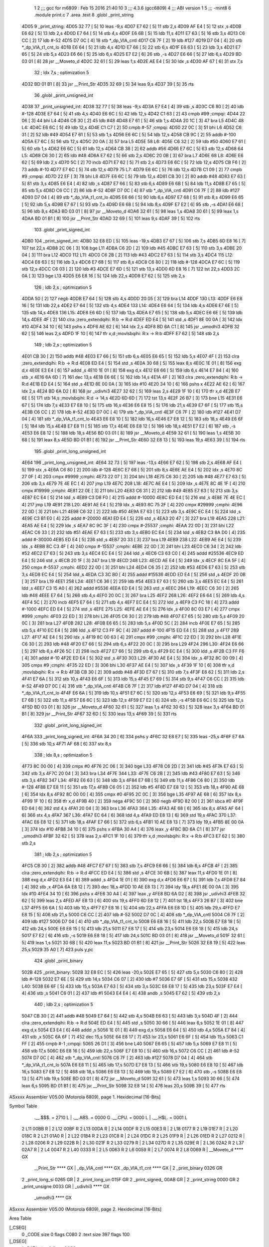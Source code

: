                               1 
                              2 ;;; gcc for m6809 : Feb 15 2016 21:40:10
                              3 ;;; 4.3.6 (gcc6809)
                              4 ;;; ABI version 1
                              5 ;;; -mint8
                              6 	.module	print.c
                              7 	.area .text
                              8 	.globl _print_string
   4D05                       9 _print_string:
   4D05 32 77         [ 5]   10 	leas	-9,s
   4D07 E7 62         [ 5]   11 	stb	2,s
   4D09 AF E4         [ 5]   12 	stx	,s
   4D0B E6 62         [ 5]   13 	ldb	2,s
   4D0D E7 64         [ 5]   14 	stb	4,s
   4D0F E6 6B         [ 5]   15 	ldb	11,s
   4D11 E7 63         [ 5]   16 	stb	3,s
   4D13 C6 CC         [ 2]   17 	ldb	#-52
   4D15 D7 0C         [ 4]   18 	stb	*_dp_VIA_cntl
   4D17 C6 7F         [ 2]   19 	ldb	#127
   4D19 D7 04         [ 4]   20 	stb	*_dp_VIA_t1_cnt_lo
   4D1B E6 64         [ 5]   21 	ldb	4,s
   4D1D E7 66         [ 5]   22 	stb	6,s
   4D1F E6 63         [ 5]   23 	ldb	3,s
   4D21 E7 65         [ 5]   24 	stb	5,s
   4D23 E6 66         [ 5]   25 	ldb	6,s
   4D25 E7 E2         [ 6]   26 	stb	,-s
   4D27 E6 66         [ 5]   27 	ldb	6,s
   4D29 BD 03 01      [ 8]   28 	jsr	__Moveto_d
   4D2C 32 61         [ 5]   29 	leas	1,s
   4D2E AE E4         [ 5]   30 	ldx	,s
   4D30 AF 67         [ 6]   31 	stx	7,s
                             32 	; ldx	7,s	; optimization 5
   4D32 BD 01 B1      [ 8]   33 	jsr	__Print_Str
   4D35 32 69         [ 5]   34 	leas	9,s
   4D37 39            [ 5]   35 	rts
                             36 	.globl _print_unsigned_int
   4D38                      37 _print_unsigned_int:
   4D38 32 77         [ 5]   38 	leas	-9,s
   4D3A E7 E4         [ 4]   39 	stb	,s
   4D3C C6 80         [ 2]   40 	ldb	#-128
   4D3E E7 64         [ 5]   41 	stb	4,s
   4D40 E6 6C         [ 5]   42 	ldb	12,s
   4D42 C1 63         [ 2]   43 	cmpb	#99	;cmpqi:
   4D44 22 06         [ 3]   44 	bhi	L4
   4D46 C6 30         [ 2]   45 	ldb	#48
   4D48 E7 61         [ 5]   46 	stb	1,s
   4D4A 20 1C         [ 3]   47 	bra	L5
   4D4C                      48 L4:
   4D4C E6 6C         [ 5]   49 	ldb	12,s
   4D4E C1 C7         [ 2]   50 	cmpb	#-57	;cmpqi:
   4D50 22 0C         [ 3]   51 	bhi	L6
   4D52 C6 31         [ 2]   52 	ldb	#49
   4D54 E7 61         [ 5]   53 	stb	1,s
   4D56 E6 6C         [ 5]   54 	ldb	12,s
   4D58 CB 9C         [ 2]   55 	addb	#-100
   4D5A E7 6C         [ 5]   56 	stb	12,s
   4D5C 20 0A         [ 3]   57 	bra	L5
   4D5E                      58 L6:
   4D5E C6 32         [ 2]   59 	ldb	#50
   4D60 E7 61         [ 5]   60 	stb	1,s
   4D62 E6 6C         [ 5]   61 	ldb	12,s
   4D64 CB 38         [ 2]   62 	addb	#56
   4D66 E7 6C         [ 5]   63 	stb	12,s
   4D68                      64 L5:
   4D68 C6 30         [ 2]   65 	ldb	#48
   4D6A E7 62         [ 5]   66 	stb	2,s
   4D6C 20 0B         [ 3]   67 	bra	L7
   4D6E                      68 L8:
   4D6E E6 62         [ 5]   69 	ldb	2,s
   4D70 5C            [ 2]   70 	incb
   4D71 E7 62         [ 5]   71 	stb	2,s
   4D73 E6 6C         [ 5]   72 	ldb	12,s
   4D75 CB F6         [ 2]   73 	addb	#-10
   4D77 E7 6C         [ 5]   74 	stb	12,s
   4D79                      75 L7:
   4D79 E6 6C         [ 5]   76 	ldb	12,s
   4D7B C1 09         [ 2]   77 	cmpb	#9	;cmpqi:
   4D7D 22 EF         [ 3]   78 	bhi	L8
   4D7F E6 6C         [ 5]   79 	ldb	12,s
   4D81 CB 30         [ 2]   80 	addb	#48
   4D83 E7 63         [ 5]   81 	stb	3,s
   4D85 E6 E4         [ 4]   82 	ldb	,s
   4D87 E7 66         [ 5]   83 	stb	6,s
   4D89 E6 6B         [ 5]   84 	ldb	11,s
   4D8B E7 65         [ 5]   85 	stb	5,s
   4D8D C6 CC         [ 2]   86 	ldb	#-52
   4D8F D7 0C         [ 4]   87 	stb	*_dp_VIA_cntl
   4D91 C6 7F         [ 2]   88 	ldb	#127
   4D93 D7 04         [ 4]   89 	stb	*_dp_VIA_t1_cnt_lo
   4D95 E6 66         [ 5]   90 	ldb	6,s
   4D97 E7 68         [ 5]   91 	stb	8,s
   4D99 E6 65         [ 5]   92 	ldb	5,s
   4D9B E7 67         [ 5]   93 	stb	7,s
   4D9D E6 68         [ 5]   94 	ldb	8,s
   4D9F E7 E2         [ 6]   95 	stb	,-s
   4DA1 E6 68         [ 5]   96 	ldb	8,s
   4DA3 BD 03 01      [ 8]   97 	jsr	__Moveto_d
   4DA6 32 61         [ 5]   98 	leas	1,s
   4DA8 30 61         [ 5]   99 	leax	1,s
   4DAA BD 01 B1      [ 8]  100 	jsr	__Print_Str
   4DAD 32 69         [ 5]  101 	leas	9,s
   4DAF 39            [ 5]  102 	rts
                            103 	.globl _print_signed_int
   4DB0                     104 _print_signed_int:
   4DB0 32 E8 ED      [ 5]  105 	leas	-19,s
   4DB3 E7 67         [ 5]  106 	stb	7,s
   4DB5 6D E8 16      [ 7]  107 	tst	22,s
   4DB8 2C 06         [ 3]  108 	bge	L11
   4DBA C6 2D         [ 2]  109 	ldb	#45
   4DBC E7 63         [ 5]  110 	stb	3,s
   4DBE 20 04         [ 3]  111 	bra	L12
   4DC0                     112 L11:
   4DC0 C6 2B         [ 2]  113 	ldb	#43
   4DC2 E7 63         [ 5]  114 	stb	3,s
   4DC4                     115 L12:
   4DC4 E6 63         [ 5]  116 	ldb	3,s
   4DC6 E7 68         [ 5]  117 	stb	8,s
   4DC8 C6 80         [ 2]  118 	ldb	#-128
   4DCA E7 6C         [ 5]  119 	stb	12,s
   4DCC C6 03         [ 2]  120 	ldb	#3
   4DCE E7 6D         [ 5]  121 	stb	13,s
   4DD0 6D E8 16      [ 7]  122 	tst	22,s
   4DD3 2C 0A         [ 3]  123 	bge	L13
   4DD5 E6 E8 16      [ 5]  124 	ldb	22,s
   4DD8 E7 62         [ 5]  125 	stb	2,s
                            126 	; ldb	2,s	; optimization 5
   4DDA 50            [ 2]  127 	negb
   4DDB E7 64         [ 5]  128 	stb	4,s
   4DDD 20 05         [ 3]  129 	bra	L14
   4DDF                     130 L13:
   4DDF E6 E8 16      [ 5]  131 	ldb	22,s
   4DE2 E7 64         [ 5]  132 	stb	4,s
   4DE4                     133 L14:
   4DE4 E6 64         [ 5]  134 	ldb	4,s
   4DE6 E7 6E         [ 5]  135 	stb	14,s
   4DE8                     136 L15:
   4DE8 E6 6D         [ 5]  137 	ldb	13,s
   4DEA E7 65         [ 5]  138 	stb	5,s
   4DEC E6 6E         [ 5]  139 	ldb	14,s
   4DEE 4F            [ 2]  140 	clra		;zero_extendqihi: R:b -> R:d
   4DEF ED E4         [ 5]  141 	std	,s
   4DF1 8E 00 0A      [ 3]  142 	ldx	#10
   4DF4 34 10         [ 6]  143 	pshs	x
   4DF6 AE 62         [ 6]  144 	ldx	2,s
   4DF8 BD 6A C1      [ 8]  145 	jsr	_umodhi3
   4DFB 32 62         [ 5]  146 	leas	2,s
   4DFD 1F 10         [ 6]  147 	tfr	x,d	;movlsbqihi: R:x -> R:b
   4DFF E7 62         [ 5]  148 	stb	2,s
                            149 	; ldb	2,s	; optimization 5
   4E01 CB 30         [ 2]  150 	addb	#48
   4E03 E7 66         [ 5]  151 	stb	6,s
   4E05 E6 65         [ 5]  152 	ldb	5,s
   4E07 4F            [ 2]  153 	clra		;zero_extendqihi: R:b -> R:d
   4E08 ED E4         [ 5]  154 	std	,s
   4E0A 30 68         [ 5]  155 	leax	8,s
   4E0C 1E 01         [ 8]  156 	exg	d,x
   4E0E E3 E4         [ 6]  157 	addd	,s
   4E10 1E 01         [ 8]  158 	exg	d,x
   4E12 E6 66         [ 5]  159 	ldb	6,s
   4E14 E7 84         [ 4]  160 	stb	,x
   4E16 6A 6D         [ 7]  161 	dec	13,s
   4E18 E6 6E         [ 5]  162 	ldb	14,s
   4E1A 4F            [ 2]  163 	clra		;zero_extendqihi: R:b -> R:d
   4E1B ED E4         [ 5]  164 	std	,s
   4E1D 8E 00 0A      [ 3]  165 	ldx	#10
   4E20 34 10         [ 6]  166 	pshs	x
   4E22 AE 62         [ 6]  167 	ldx	2,s
   4E24 BD 6A D2      [ 8]  168 	jsr	_udivhi3
   4E27 32 62         [ 5]  169 	leas	2,s
   4E29 1F 10         [ 6]  170 	tfr	x,d
   4E2B E7 6E         [ 5]  171 	stb	14,s	;movlsbqihi: R:d -> 14,s
   4E2D 6D 6D         [ 7]  172 	tst	13,s
   4E2F 26 B7         [ 3]  173 	bne	L15
   4E31 E6 67         [ 5]  174 	ldb	7,s
   4E33 E7 E8 10      [ 5]  175 	stb	16,s
   4E36 E6 E8 15      [ 5]  176 	ldb	21,s
   4E39 E7 6F         [ 5]  177 	stb	15,s
   4E3B C6 CC         [ 2]  178 	ldb	#-52
   4E3D D7 0C         [ 4]  179 	stb	*_dp_VIA_cntl
   4E3F C6 7F         [ 2]  180 	ldb	#127
   4E41 D7 04         [ 4]  181 	stb	*_dp_VIA_t1_cnt_lo
   4E43 E6 E8 10      [ 5]  182 	ldb	16,s
   4E46 E7 E8 12      [ 5]  183 	stb	18,s
   4E49 E6 6F         [ 5]  184 	ldb	15,s
   4E4B E7 E8 11      [ 5]  185 	stb	17,s
   4E4E E6 E8 12      [ 5]  186 	ldb	18,s
   4E51 E7 E2         [ 6]  187 	stb	,-s
   4E53 E6 E8 12      [ 5]  188 	ldb	18,s
   4E56 BD 03 01      [ 8]  189 	jsr	__Moveto_d
   4E59 32 61         [ 5]  190 	leas	1,s
   4E5B 30 68         [ 5]  191 	leax	8,s
   4E5D BD 01 B1      [ 8]  192 	jsr	__Print_Str
   4E60 32 E8 13      [ 5]  193 	leas	19,s
   4E63 39            [ 5]  194 	rts
                            195 	.globl _print_long_unsigned_int
   4E64                     196 _print_long_unsigned_int:
   4E64 32 73         [ 5]  197 	leas	-13,s
   4E66 E7 62         [ 5]  198 	stb	2,s
   4E68 AF E4         [ 5]  199 	stx	,s
   4E6A C6 80         [ 2]  200 	ldb	#-128
   4E6C E7 68         [ 5]  201 	stb	8,s
   4E6E AE E4         [ 5]  202 	ldx	,s
   4E70 8C 27 0F      [ 4]  203 	cmpx	#9999	;cmphi:
   4E73 22 07         [ 3]  204 	bhi	L18
   4E75 C6 30         [ 2]  205 	ldb	#48
   4E77 E7 63         [ 5]  206 	stb	3,s
   4E79 7E 4E EC      [ 4]  207 	jmp	L19
   4E7C                     208 L18:
   4E7C AE E4         [ 5]  209 	ldx	,s
   4E7E 8C 4E 1F      [ 4]  210 	cmpx	#19999	;cmphi:
   4E81 22 0E         [ 3]  211 	bhi	L20
   4E83 C6 31         [ 2]  212 	ldb	#49
   4E85 E7 63         [ 5]  213 	stb	3,s
   4E87 EC E4         [ 5]  214 	ldd	,s
   4E89 C3 D8 F0      [ 4]  215 	addd	#-10000
   4E8C ED E4         [ 5]  216 	std	,s
   4E8E 7E 4E EC      [ 4]  217 	jmp	L19
   4E91                     218 L20:
   4E91 AE E4         [ 5]  219 	ldx	,s
   4E93 8C 75 2F      [ 4]  220 	cmpx	#29999	;cmphi:
   4E96 22 0D         [ 3]  221 	bhi	L21
   4E98 C6 32         [ 2]  222 	ldb	#50
   4E9A E7 63         [ 5]  223 	stb	3,s
   4E9C EC E4         [ 5]  224 	ldd	,s
   4E9E C3 B1 E0      [ 4]  225 	addd	#-20000
   4EA1 ED E4         [ 5]  226 	std	,s
   4EA3 20 47         [ 3]  227 	bra	L19
   4EA5                     228 L21:
   4EA5 AE E4         [ 5]  229 	ldx	,s
   4EA7 8C 9C 3F      [ 4]  230 	cmpx	#-25537	;cmphi:
   4EAA 22 0D         [ 3]  231 	bhi	L22
   4EAC C6 33         [ 2]  232 	ldb	#51
   4EAE E7 63         [ 5]  233 	stb	3,s
   4EB0 EC E4         [ 5]  234 	ldd	,s
   4EB2 C3 8A D0      [ 4]  235 	addd	#-30000
   4EB5 ED E4         [ 5]  236 	std	,s
   4EB7 20 33         [ 3]  237 	bra	L19
   4EB9                     238 L22:
   4EB9 AE E4         [ 5]  239 	ldx	,s
   4EBB 8C C3 4F      [ 4]  240 	cmpx	#-15537	;cmphi:
   4EBE 22 0D         [ 3]  241 	bhi	L23
   4EC0 C6 34         [ 2]  242 	ldb	#52
   4EC2 E7 63         [ 5]  243 	stb	3,s
   4EC4 EC E4         [ 5]  244 	ldd	,s
   4EC6 C3 63 C0      [ 4]  245 	addd	#25536
   4EC9 ED E4         [ 5]  246 	std	,s
   4ECB 20 1F         [ 3]  247 	bra	L19
   4ECD                     248 L23:
   4ECD AE E4         [ 5]  249 	ldx	,s
   4ECF 8C EA 5F      [ 4]  250 	cmpx	#-5537	;cmphi:
   4ED2 22 0D         [ 3]  251 	bhi	L24
   4ED4 C6 35         [ 2]  252 	ldb	#53
   4ED6 E7 63         [ 5]  253 	stb	3,s
   4ED8 EC E4         [ 5]  254 	ldd	,s
   4EDA C3 3C B0      [ 4]  255 	addd	#15536
   4EDD ED E4         [ 5]  256 	std	,s
   4EDF 20 0B         [ 3]  257 	bra	L19
   4EE1                     258 L24:
   4EE1 C6 36         [ 2]  259 	ldb	#54
   4EE3 E7 63         [ 5]  260 	stb	3,s
   4EE5 EC E4         [ 5]  261 	ldd	,s
   4EE7 C3 15 A0      [ 4]  262 	addd	#5536
   4EEA ED E4         [ 5]  263 	std	,s
   4EEC                     264 L19:
   4EEC C6 30         [ 2]  265 	ldb	#48
   4EEE E7 64         [ 5]  266 	stb	4,s
   4EF0 20 0C         [ 3]  267 	bra	L25
   4EF2                     268 L26:
   4EF2 E6 64         [ 5]  269 	ldb	4,s
   4EF4 5C            [ 2]  270 	incb
   4EF5 E7 64         [ 5]  271 	stb	4,s
   4EF7 EC E4         [ 5]  272 	ldd	,s
   4EF9 C3 FC 18      [ 4]  273 	addd	#-1000
   4EFC ED E4         [ 5]  274 	std	,s
   4EFE                     275 L25:
   4EFE AE E4         [ 5]  276 	ldx	,s
   4F00 8C 03 E7      [ 4]  277 	cmpx	#999	;cmphi:
   4F03 22 ED         [ 3]  278 	bhi	L26
   4F05 C6 30         [ 2]  279 	ldb	#48
   4F07 E7 65         [ 5]  280 	stb	5,s
   4F09 20 0C         [ 3]  281 	bra	L27
   4F0B                     282 L28:
   4F0B E6 65         [ 5]  283 	ldb	5,s
   4F0D 5C            [ 2]  284 	incb
   4F0E E7 65         [ 5]  285 	stb	5,s
   4F10 EC E4         [ 5]  286 	ldd	,s
   4F12 C3 FF 9C      [ 4]  287 	addd	#-100
   4F15 ED E4         [ 5]  288 	std	,s
   4F17                     289 L27:
   4F17 AE E4         [ 5]  290 	ldx	,s
   4F19 8C 00 63      [ 4]  291 	cmpx	#99	;cmphi:
   4F1C 22 ED         [ 3]  292 	bhi	L28
   4F1E C6 30         [ 2]  293 	ldb	#48
   4F20 E7 66         [ 5]  294 	stb	6,s
   4F22 20 0C         [ 3]  295 	bra	L29
   4F24                     296 L30:
   4F24 E6 66         [ 5]  297 	ldb	6,s
   4F26 5C            [ 2]  298 	incb
   4F27 E7 66         [ 5]  299 	stb	6,s
   4F29 EC E4         [ 5]  300 	ldd	,s
   4F2B C3 FF F6      [ 4]  301 	addd	#-10
   4F2E ED E4         [ 5]  302 	std	,s
   4F30                     303 L29:
   4F30 AE E4         [ 5]  304 	ldx	,s
   4F32 8C 00 09      [ 4]  305 	cmpx	#9	;cmphi:
   4F35 22 ED         [ 3]  306 	bhi	L30
   4F37 AE E4         [ 5]  307 	ldx	,s
   4F39 1F 10         [ 6]  308 	tfr	x,d	;movlsbqihi: R:x -> R:b
   4F3B CB 30         [ 2]  309 	addb	#48
   4F3D E7 67         [ 5]  310 	stb	7,s
   4F3F E6 62         [ 5]  311 	ldb	2,s
   4F41 E7 6A         [ 5]  312 	stb	10,s
   4F43 E6 6F         [ 5]  313 	ldb	15,s
   4F45 E7 69         [ 5]  314 	stb	9,s
   4F47 C6 CC         [ 2]  315 	ldb	#-52
   4F49 D7 0C         [ 4]  316 	stb	*_dp_VIA_cntl
   4F4B C6 7F         [ 2]  317 	ldb	#127
   4F4D D7 04         [ 4]  318 	stb	*_dp_VIA_t1_cnt_lo
   4F4F E6 6A         [ 5]  319 	ldb	10,s
   4F51 E7 6C         [ 5]  320 	stb	12,s
   4F53 E6 69         [ 5]  321 	ldb	9,s
   4F55 E7 6B         [ 5]  322 	stb	11,s
   4F57 E6 6C         [ 5]  323 	ldb	12,s
   4F59 E7 E2         [ 6]  324 	stb	,-s
   4F5B E6 6C         [ 5]  325 	ldb	12,s
   4F5D BD 03 01      [ 8]  326 	jsr	__Moveto_d
   4F60 32 61         [ 5]  327 	leas	1,s
   4F62 30 63         [ 5]  328 	leax	3,s
   4F64 BD 01 B1      [ 8]  329 	jsr	__Print_Str
   4F67 32 6D         [ 5]  330 	leas	13,s
   4F69 39            [ 5]  331 	rts
                            332 	.globl _print_long_signed_int
   4F6A                     333 _print_long_signed_int:
   4F6A 34 20         [ 6]  334 	pshs	y
   4F6C 32 E8 E7      [ 5]  335 	leas	-25,s
   4F6F E7 6A         [ 5]  336 	stb	10,s
   4F71 AF 68         [ 6]  337 	stx	8,s
                            338 	; ldx	8,s	; optimization 5
   4F73 8C 00 00      [ 4]  339 	cmpx	#0
   4F76 2C 06         [ 3]  340 	bge	L33
   4F78 C6 2D         [ 2]  341 	ldb	#45
   4F7A E7 63         [ 5]  342 	stb	3,s
   4F7C 20 04         [ 3]  343 	bra	L34
   4F7E                     344 L33:
   4F7E C6 2B         [ 2]  345 	ldb	#43
   4F80 E7 63         [ 5]  346 	stb	3,s
   4F82                     347 L34:
   4F82 E6 63         [ 5]  348 	ldb	3,s
   4F84 E7 6B         [ 5]  349 	stb	11,s
   4F86 C6 80         [ 2]  350 	ldb	#-128
   4F88 E7 E8 11      [ 5]  351 	stb	17,s
   4F8B C6 05         [ 2]  352 	ldb	#5
   4F8D E7 E8 12      [ 5]  353 	stb	18,s
   4F90 AE 68         [ 6]  354 	ldx	8,s
   4F92 8C 00 00      [ 4]  355 	cmpx	#0
   4F95 2C 0C         [ 3]  356 	bge	L35
   4F97 AE 68         [ 6]  357 	ldx	8,s
   4F99 1F 10         [ 6]  358 	tfr	x,d
   4F9B 40            [ 2]  359 	nega
   4F9C 50            [ 2]  360 	negb
   4F9D 82 00         [ 2]  361 	sbca	#0
   4F9F ED 64         [ 6]  362 	std	4,s
   4FA1 20 04         [ 3]  363 	bra	L36
   4FA3                     364 L35:
   4FA3 AE 68         [ 6]  365 	ldx	8,s
   4FA5 AF 64         [ 6]  366 	stx	4,s
   4FA7                     367 L36:
   4FA7 EC 64         [ 6]  368 	ldd	4,s
   4FA9 ED E8 13      [ 6]  369 	std	19,s
   4FAC                     370 L37:
   4FAC E6 E8 12      [ 5]  371 	ldb	18,s
   4FAF E7 66         [ 5]  372 	stb	6,s
   4FB1 10 AE E8 13   [ 7]  373 	ldy	19,s
   4FB5 8E 00 0A      [ 3]  374 	ldx	#10
   4FB8 34 10         [ 6]  375 	pshs	x
   4FBA 30 A4         [ 4]  376 	leax	,y
   4FBC BD 6A C1      [ 8]  377 	jsr	_umodhi3
   4FBF 32 62         [ 5]  378 	leas	2,s
   4FC1 1F 10         [ 6]  379 	tfr	x,d	;movlsbqihi: R:x -> R:b
   4FC3 E7 62         [ 5]  380 	stb	2,s
                            381 	; ldb	2,s	; optimization 5
   4FC5 CB 30         [ 2]  382 	addb	#48
   4FC7 E7 67         [ 5]  383 	stb	7,s
   4FC9 E6 66         [ 5]  384 	ldb	6,s
   4FCB 4F            [ 2]  385 	clra		;zero_extendqihi: R:b -> R:d
   4FCC ED E4         [ 5]  386 	std	,s
   4FCE 30 6B         [ 5]  387 	leax	11,s
   4FD0 1E 01         [ 8]  388 	exg	d,x
   4FD2 E3 E4         [ 6]  389 	addd	,s
   4FD4 1E 01         [ 8]  390 	exg	d,x
   4FD6 E6 67         [ 5]  391 	ldb	7,s
   4FD8 E7 84         [ 4]  392 	stb	,x
   4FDA 6A E8 12      [ 7]  393 	dec	18,s
   4FDD 10 AE E8 13   [ 7]  394 	ldy	19,s
   4FE1 8E 00 0A      [ 3]  395 	ldx	#10
   4FE4 34 10         [ 6]  396 	pshs	x
   4FE6 30 A4         [ 4]  397 	leax	,y
   4FE8 BD 6A D2      [ 8]  398 	jsr	_udivhi3
   4FEB 32 62         [ 5]  399 	leas	2,s
   4FED AF E8 13      [ 6]  400 	stx	19,s
   4FF0 6D E8 12      [ 7]  401 	tst	18,s
   4FF3 26 B7         [ 3]  402 	bne	L37
   4FF5 E6 6A         [ 5]  403 	ldb	10,s
   4FF7 E7 E8 16      [ 5]  404 	stb	22,s
   4FFA E6 E8 1D      [ 5]  405 	ldb	29,s
   4FFD E7 E8 15      [ 5]  406 	stb	21,s
   5000 C6 CC         [ 2]  407 	ldb	#-52
   5002 D7 0C         [ 4]  408 	stb	*_dp_VIA_cntl
   5004 C6 7F         [ 2]  409 	ldb	#127
   5006 D7 04         [ 4]  410 	stb	*_dp_VIA_t1_cnt_lo
   5008 E6 E8 16      [ 5]  411 	ldb	22,s
   500B E7 E8 18      [ 5]  412 	stb	24,s
   500E E6 E8 15      [ 5]  413 	ldb	21,s
   5011 E7 E8 17      [ 5]  414 	stb	23,s
   5014 E6 E8 18      [ 5]  415 	ldb	24,s
   5017 E7 E2         [ 6]  416 	stb	,-s
   5019 E6 E8 18      [ 5]  417 	ldb	24,s
   501C BD 03 01      [ 8]  418 	jsr	__Moveto_d
   501F 32 61         [ 5]  419 	leas	1,s
   5021 30 6B         [ 5]  420 	leax	11,s
   5023 BD 01 B1      [ 8]  421 	jsr	__Print_Str
   5026 32 E8 19      [ 5]  422 	leas	25,s
   5029 35 A0         [ 7]  423 	puls	y,pc
                            424 	.globl _print_binary
   502B                     425 _print_binary:
   502B 32 E8 EC      [ 5]  426 	leas	-20,s
   502E E7 65         [ 5]  427 	stb	5,s
   5030 C6 80         [ 2]  428 	ldb	#-128
   5032 E7 6E         [ 5]  429 	stb	14,s
   5034 C6 07         [ 2]  430 	ldb	#7
   5036 E7 6F         [ 5]  431 	stb	15,s
   5038                     432 L40:
   5038 E6 6F         [ 5]  433 	ldb	15,s
   503A E7 63         [ 5]  434 	stb	3,s
   503C E6 E8 17      [ 5]  435 	ldb	23,s
   503F E7 E4         [ 4]  436 	stb	,s
   5041 C6 01         [ 2]  437 	ldb	#1
   5043 E4 E4         [ 4]  438 	andb	,s
   5045 E7 62         [ 5]  439 	stb	2,s
                            440 	; ldb	2,s	; optimization 5
   5047 CB 30         [ 2]  441 	addb	#48
   5049 E7 64         [ 5]  442 	stb	4,s
   504B E6 63         [ 5]  443 	ldb	3,s
   504D 4F            [ 2]  444 	clra		;zero_extendqihi: R:b -> R:d
   504E ED E4         [ 5]  445 	std	,s
   5050 30 66         [ 5]  446 	leax	6,s
   5052 1E 01         [ 8]  447 	exg	d,x
   5054 E3 E4         [ 6]  448 	addd	,s
   5056 1E 01         [ 8]  449 	exg	d,x
   5058 E6 64         [ 5]  450 	ldb	4,s
   505A E7 84         [ 4]  451 	stb	,x
   505C 6A 6F         [ 7]  452 	dec	15,s
   505E 64 E8 17      [ 7]  453 	lsr	23,s
   5061 E6 6F         [ 5]  454 	ldb	15,s
   5063 C1 FF         [ 2]  455 	cmpb	#-1	;cmpqi:
   5065 26 D1         [ 3]  456 	bne	L40
   5067 E6 65         [ 5]  457 	ldb	5,s
   5069 E7 E8 11      [ 5]  458 	stb	17,s
   506C E6 E8 16      [ 5]  459 	ldb	22,s
   506F E7 E8 10      [ 5]  460 	stb	16,s
   5072 C6 CC         [ 2]  461 	ldb	#-52
   5074 D7 0C         [ 4]  462 	stb	*_dp_VIA_cntl
   5076 C6 7F         [ 2]  463 	ldb	#127
   5078 D7 04         [ 4]  464 	stb	*_dp_VIA_t1_cnt_lo
   507A E6 E8 11      [ 5]  465 	ldb	17,s
   507D E7 E8 13      [ 5]  466 	stb	19,s
   5080 E6 E8 10      [ 5]  467 	ldb	16,s
   5083 E7 E8 12      [ 5]  468 	stb	18,s
   5086 E6 E8 13      [ 5]  469 	ldb	19,s
   5089 E7 E2         [ 6]  470 	stb	,-s
   508B E6 E8 13      [ 5]  471 	ldb	19,s
   508E BD 03 01      [ 8]  472 	jsr	__Moveto_d
   5091 32 61         [ 5]  473 	leas	1,s
   5093 30 66         [ 5]  474 	leax	6,s
   5095 BD 01 B1      [ 8]  475 	jsr	__Print_Str
   5098 32 E8 14      [ 5]  476 	leas	20,s
   509B 39            [ 5]  477 	rts
ASxxxx Assembler V05.00  (Motorola 6809), page 1.
Hexidecimal [16-Bits]

Symbol Table

    .__.$$$.       =   2710 L   |     .__.ABS.       =   0000 G
    .__.CPU.       =   0000 L   |     .__.H$L.       =   0001 L
  2 L11                00BB R   |   2 L12                00BF R
  2 L13                00DA R   |   2 L14                00DF R
  2 L15                00E3 R   |   2 L18                0177 R
  2 L19                01E7 R   |   2 L20                018C R
  2 L21                01A0 R   |   2 L22                01B4 R
  2 L23                01C8 R   |   2 L24                01DC R
  2 L25                01F9 R   |   2 L26                01ED R
  2 L27                0212 R   |   2 L28                0206 R
  2 L29                022B R   |   2 L30                021F R
  2 L33                0279 R   |   2 L34                027D R
  2 L35                029E R   |   2 L36                02A2 R
  2 L37                02A7 R   |   2 L4                 0047 R
  2 L40                0333 R   |   2 L5                 0063 R
  2 L6                 0059 R   |   2 L7                 0074 R
  2 L8                 0069 R   |     __Moveto_d         **** GX
    __Print_Str        **** GX  |     _dp_VIA_cntl       **** GX
    _dp_VIA_t1_cnt     **** GX  |   2 _print_binary      0326 GR
  2 _print_long_si     0265 GR  |   2 _print_long_un     015F GR
  2 _print_signed_     00AB GR  |   2 _print_string      0000 GR
  2 _print_unsigne     0033 GR  |     _udivhi3           **** GX
    _umodhi3           **** GX

ASxxxx Assembler V05.00  (Motorola 6809), page 2.
Hexidecimal [16-Bits]

Area Table

[_CSEG]
   0 _CODE            size    0   flags C080
   2 .text            size  397   flags  100
[_DSEG]
   1 _DATA            size    0   flags C0C0

